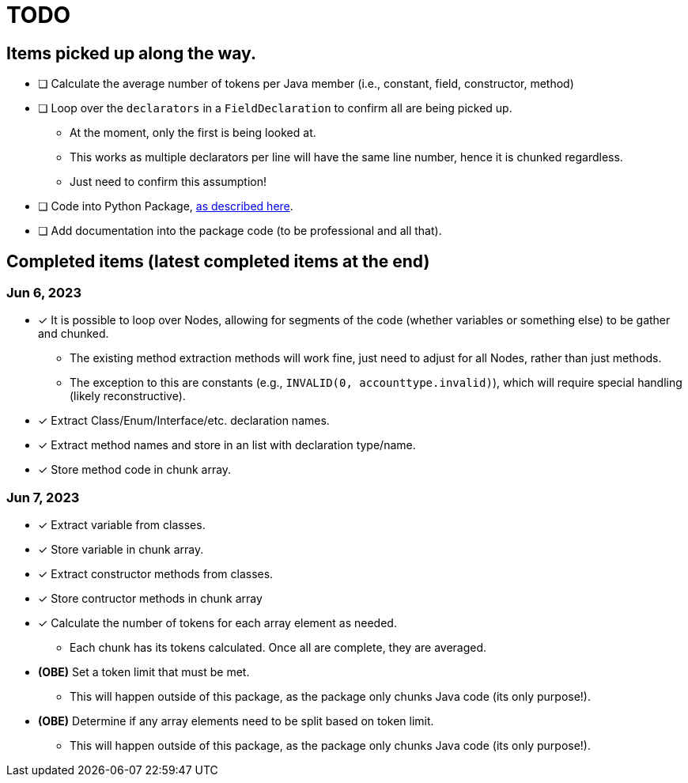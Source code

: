 = TODO

== Items picked up along the way.

* [ ] Calculate the average number of tokens per Java member (i.e., constant, field, constructor, method)
* [ ] Loop over the `declarators` in a `FieldDeclaration` to confirm all are being picked up.

** At the moment, only the first is being looked at.
** This works as multiple declarators per line will have the same line number, hence it is chunked regardless.
** Just need to confirm this assumption!

* [ ] Code into Python Package, https://packaging.python.org/en/latest/tutorials/packaging-projects/[as described here].
* [ ] Add documentation into the package code (to be professional and all that).

== Completed items (latest completed items at the end)

=== Jun 6, 2023

* [*] It is possible to loop over Nodes, allowing for segments of the code (whether variables or something else) to be gather and chunked.

** The existing method extraction methods will work fine, just need to adjust for all Nodes, rather than just methods.
** The exception to this are constants (e.g., `INVALID(0, accounttype.invalid)`), which will require special handling (likely reconstructive).

* [*] Extract Class/Enum/Interface/etc. declaration names.
* [*] Extract method names and store in an list with declaration type/name.
* [*] Store method code in chunk array.

=== Jun 7, 2023

* [*] Extract variable from classes.
* [*] Store variable in chunk array.
* [*] Extract constructor methods from classes.
* [*] Store contructor methods in chunk array
* [*] Calculate the number of tokens for each array element as needed.

** Each chunk has its tokens calculated. Once all are complete, they are averaged.

* *(OBE)* Set a token limit that must be met.

** This will happen outside of this package, as the package only chunks Java code (its only purpose!).

* *(OBE)* Determine if any array elements need to be split based on token limit.

** This will happen outside of this package, as the package only chunks Java code (its only purpose!).
